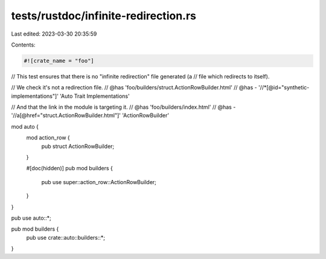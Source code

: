 tests/rustdoc/infinite-redirection.rs
=====================================

Last edited: 2023-03-30 20:35:59

Contents:

.. code-block:: rs

    #![crate_name = "foo"]

// This test ensures that there is no "infinite redirection" file generated (a
// file which redirects to itself).

// We check it's not a redirection file.
// @has 'foo/builders/struct.ActionRowBuilder.html'
// @has - '//*[@id="synthetic-implementations"]' 'Auto Trait Implementations'

// And that the link in the module is targeting it.
// @has 'foo/builders/index.html'
// @has - '//a[@href="struct.ActionRowBuilder.html"]' 'ActionRowBuilder'

mod auto {
    mod action_row {
        pub struct ActionRowBuilder;
    }

    #[doc(hidden)]
    pub mod builders {
        pub use super::action_row::ActionRowBuilder;
    }
}

pub use auto::*;

pub mod builders {
    pub use crate::auto::builders::*;
}


